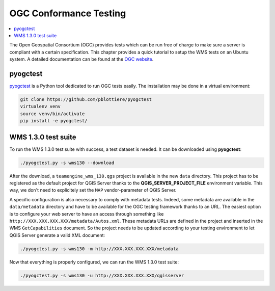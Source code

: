 
.. index:: OGC Conformance Testing

.. _qgis_ogc_conformance:

*************************
 OGC Conformance Testing
*************************

.. contents::
   :local:

The Open Geospatial Consortium (OGC) provides tests which can be run free of
charge to make sure a server is compliant with a certain specification.
This chapter provides a quick tutorial to setup the WMS tests on an Ubuntu system.
A detailed documentation can be found at the `OGC website <https://www.opengeospatial.org/compliance>`_.


pyogctest
=========

`pyogctest <https://github.com/pblottiere/pyogctest>`_ is a Python tool
dedicated to run OGC tests easily. The installation may be done in a
virtual environment:

.. code-block:: bash

   git clone https://github.com/pblottiere/pyogctest
   virtualenv venv
   source venv/bin/activate
   pip install -e pyogctest/


WMS 1.3.0 test suite
====================

To run the WMS 1.3.0 test suite with success, a test dataset is needed.
It can be downloaded using **pyogctest**:

.. code-block:: bash

  ./pyogctest.py -s wms130 --download

After the download, a ``teamengine_wms_130.qgs`` project is available in the
new ``data`` directory. This project has to be registered as the default
project for QGIS Server thanks to the **QGIS_SERVER_PROJECT_FILE** environment
variable. This way, we don't need to explicitely set the ``MAP``
vendor-parameter of QGIS Server.

A specific configuration is also necessary to comply with metadata tests.
Indeed, some metadata are available in the ``data/metadata`` directory and have
to be available for the OGC testing framework thanks to an URL. The easiest
option is to configure your web server to have an access through something like
``http://XXX.XXX.XXX.XXX/metadata/Autos.xml``. These metadata URLs are defined
in the project and inserted in the WMS ``GetCapabilities`` document. So the
project needs to be updated according to your testing environment to let QGIS
Server generate a valid XML document:

.. code-block:: bash

  ./pyogctest.py -s wms130 -m http://XXX.XXX.XXX.XXX/metadata


Now that everything is properly configured, we can run the WMS 1.3.0 test
suite:

.. code-block:: bash

  ./pyogctest.py -s wms130 -u http://XXX.XXX.XXX.XXX/qgisserver
